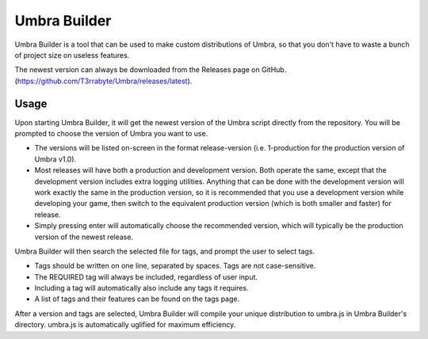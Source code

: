 Umbra Builder
=============
Umbra Builder is a tool that can be used to make custom distributions of Umbra, so that you don't have to waste a bunch of project size on useless features.

The newest version can always be downloaded from the Releases page on GitHub. (https://github.com/T3rrabyte/Umbra/releases/latest).

Usage
-----
Upon starting Umbra Builder, it will get the newest version of the Umbra script directly from the repository. You will be prompted to choose the version of Umbra you want to use.

- The versions will be listed on-screen in the format release-version (i.e. 1-production for the production version of Umbra v1.0).
- Most releases will have both a production and development version. Both operate the same, except that the development version includes extra logging utilities. Anything that can be done with the development version will work exactly the same in the production version, so it is recommended that you use a development version while developing your game, then switch to the equivalent production version (which is both smaller and faster) for release.
- Simply pressing enter will automatically choose the recommended version, which will typically be the production version of the newest release.

Umbra Builder will then search the selected file for tags, and prompt the user to select tags.

- Tags should be written on one line, separated by spaces. Tags are not case-sensitive.
- The REQUIRED tag will always be included, regardless of user input.
- Including a tag will automatically also include any tags it requires.
- A list of tags and their features can be found on the tags page.

After a version and tags are selected, Umbra Builder will compile your unique distribution to umbra.js in Umbra Builder's directory.
umbra.js is automatically uglified for maximum efficiency.
